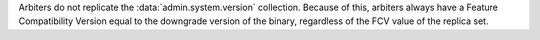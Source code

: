 
Arbiters do not replicate the :data:`admin.system.version` collection.
Because of this, arbiters always have a Feature Compatibility Version equal
to the downgrade version of the binary, regardless of the FCV value of the
replica set.
